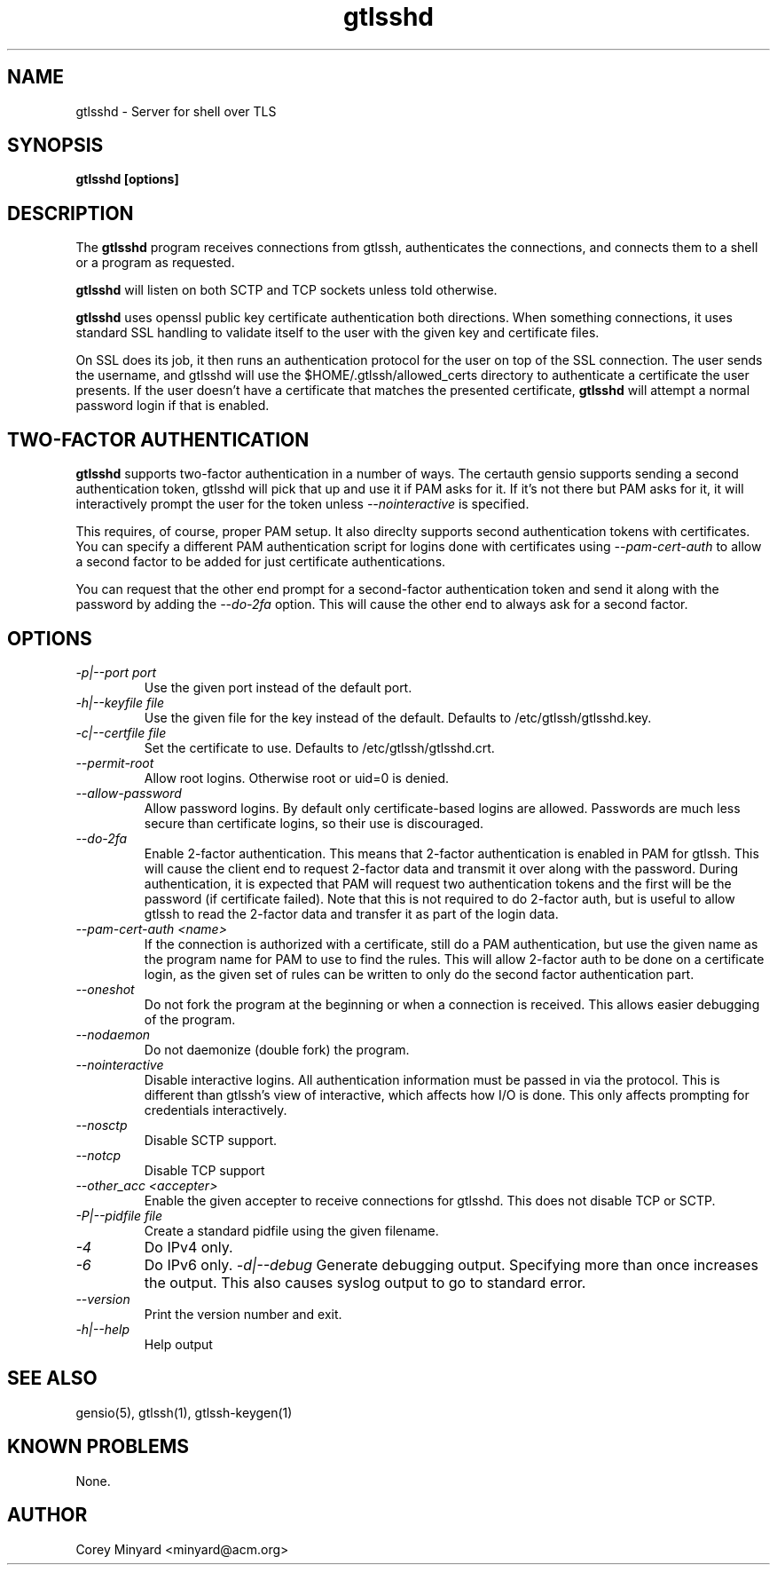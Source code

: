 .TH gtlsshd 8 01/02/19  "Server for shell over TLS"

.SH NAME
gtlsshd \- Server for shell over TLS

.SH SYNOPSIS
.B gtlsshd [options]

.SH DESCRIPTION
The
.BR gtlsshd
program receives connections from gtlssh, authenticates the
connections, and connects them to a shell or a program as requested.

.BR gtlsshd
will listen on both SCTP and TCP sockets unless told otherwise.

.BR gtlsshd
uses openssl public key certificate authentication both
directions.  When something connections, it uses standard SSL handling
to validate itself to the user with the given key and certificate
files.

On SSL does its job, it then runs an authentication protocol for the
user on top of the SSL connection.  The user sends the username, and
gtlsshd will use the $HOME/.gtlssh/allowed_certs directory to
authenticate a certificate the user presents.  If the user doesn't
have a certificate that matches the presented certificate,
.BR gtlsshd
will attempt a normal password login if that is enabled.

.SH TWO-FACTOR AUTHENTICATION
.BR gtlsshd
supports two-factor authentication in a number of ways.  The certauth
gensio supports sending a second authentication token, gtlsshd will
pick that up and use it if PAM asks for it.  If it's not there but PAM
asks for it, it will interactively prompt the user for the token
unless
.I \-\-nointeractive
is specified.

This requires, of course, proper PAM setup.  It also direclty supports
second authentication tokens with certificates.  You can specify a
different PAM authentication script for logins done with certificates
using
.I \-\-pam\-cert\-auth
to allow a second factor to be added for just certificate
authentications.

You can request that the other end prompt for a second-factor
authentication token and send it along with the password by adding the
.I \-\-do\-2fa
option.  This will cause the other end to always ask for a second
factor.

.SH OPTIONS
.TP
.I \-p|\-\-port port
Use the given port instead of the default port.
.TP
.I \-h|\-\-keyfile file
Use the given file for the key instead of the default.  Defaults to
/etc/gtlssh/gtlsshd.key.
.TP
.I \-c|\-\-certfile file
Set the certificate to use.  Defaults to /etc/gtlssh/gtlsshd.crt.
.TP
.I \-\-permit\-root
Allow root logins.  Otherwise root or uid=0 is denied.
.TP
.I \-\-allow\-password
Allow password logins.  By default only certificate-based logins
are allowed.  Passwords are much less secure than certificate
logins, so their use is discouraged.
.TP
.I \-\-do\-2fa
Enable 2-factor authentication.  This means that 2-factor
authentication is enabled in PAM for gtlssh.  This will cause the
client end to request 2-factor data and transmit it over along with
the password.  During authentication, it is expected that PAM will
request two authentication tokens and the first will be the password
(if certificate failed).  Note that this is not required to do
2-factor auth, but is useful to allow gtlssh to read the 2-factor data
and transfer it as part of the login data.
.TP
.I \-\-pam\-cert\-auth <name>
If the connection is authorized with a certificate, still do a PAM
authentication, but use the given name as the program name for PAM to
use to find the rules.  This will allow 2-factor auth to be done on a
certificate login, as the given set of rules can be written to only
do the second factor authentication part.
.TP
.I \-\-oneshot
Do not fork the program at the beginning or when a connection is
received.  This allows easier debugging of the program.
.TP
.I \-\-nodaemon
Do not daemonize (double fork) the program.
.TP
.I \-\-nointeractive
Disable interactive logins.  All authentication information must be
passed in via the protocol.  This is different than gtlssh's view of
interactive, which affects how I/O is done.  This only affects
prompting for credentials interactively.
.TP
.I \-\-nosctp
Disable SCTP support.
.TP
.I \-\-notcp
Disable TCP support
.TP
.I \-\-other_acc <accepter>
Enable the given accepter to receive connections for gtlsshd.  This
does not disable TCP or SCTP.
.TP
.I \-P|\-\-pidfile file
Create a standard pidfile using the given filename.
.TP
.TP
.I \-4
Do IPv4 only.
.TP
.I \-6
Do IPv6 only.
.I \-d|\-\-debug
Generate debugging output.  Specifying more than once increases the output.
This also causes syslog output to go to standard error.
.TP
.I \-\-version
Print the version number and exit.
.TP
.I \-h|\-\-help
Help output

.SH "SEE ALSO"
gensio(5), gtlssh(1), gtlssh-keygen(1)

.SH "KNOWN PROBLEMS"
None.

.SH AUTHOR
.PP
Corey Minyard <minyard@acm.org>
